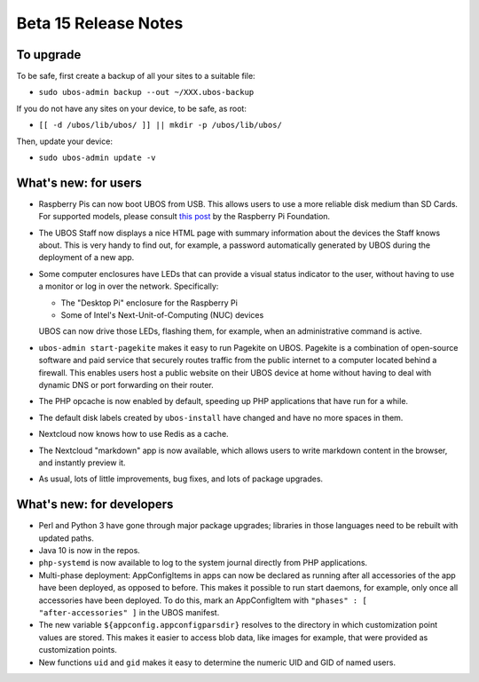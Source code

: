 Beta 15 Release Notes
=====================

To upgrade
----------

To be safe, first create a backup of all your sites to a suitable file:

* ``sudo ubos-admin backup --out ~/XXX.ubos-backup``

If you do not have any sites on your device, to be safe, as root:

* ``[[ -d /ubos/lib/ubos/ ]] || mkdir -p /ubos/lib/ubos/``

Then, update your device:

* ``sudo ubos-admin update -v``

What's new: for users
---------------------

* Raspberry Pis can now boot UBOS from USB. This allows users to use a
  more reliable disk medium than SD Cards. For supported models, please
  consult `this post <https://www.raspberrypi.org/documentation/hardware/raspberrypi/bootmodes/msd.md>`_
  by the Raspberry Pi Foundation.

* The UBOS Staff now displays a nice HTML page with summary information
  about the devices the Staff knows about. This is very handy to find out,
  for example, a password automatically generated by UBOS during the
  deployment of a new app.

* Some computer enclosures have LEDs that can provide a visual status
  indicator to the user, without having to use a monitor or log in over
  the network. Specifically:

  * The "Desktop Pi" enclosure for the Raspberry Pi

  * Some of Intel's Next-Unit-of-Computing (NUC) devices

  UBOS can now drive those LEDs, flashing them, for example, when an
  administrative command is active.

* ``ubos-admin start-pagekite`` makes it easy to run Pagekite on UBOS. Pagekite
  is a combination of open-source software and paid service that securely routes traffic
  from the public internet to a computer located behind a firewall. This enables
  users host a public website on their UBOS device at home without having
  to deal with dynamic DNS or port forwarding on their router.

* The PHP opcache is now enabled by default, speeding up PHP applications
  that have run for a while.

* The default disk labels created by ``ubos-install`` have changed and have
  no more spaces in them.

* Nextcloud now knows how to use Redis as a cache.

* The Nextcloud "markdown" app is now available, which allows users to write
  markdown content in the browser, and instantly preview it.

* As usual, lots of little improvements, bug fixes, and lots of package
  upgrades.

What's new: for developers
--------------------------

* Perl and Python 3 have gone through major package upgrades; libraries
  in those languages need to be rebuilt with updated paths.

* Java 10 is now in the repos.

* ``php-systemd`` is now available to log to the system journal directly
  from PHP applications.

* Multi-phase deployment: AppConfigItems in apps can now be declared
  as running after all accessories of the app have been deployed, as
  opposed to before. This makes it possible to run start daemons,
  for example, only once all accessories have been deployed. To do this,
  mark an AppConfigItem with ``"phases" : [ "after-accessories" ]`` in
  the UBOS manifest.

* The new variable ``${appconfig.appconfigparsdir}`` resolves to the
  directory in which customization point values are stored. This
  makes it easier to access blob data, like images for example, that
  were provided as customization points.

* New functions ``uid`` and ``gid`` makes it easy to determine the
  numeric UID and GID of named users.
